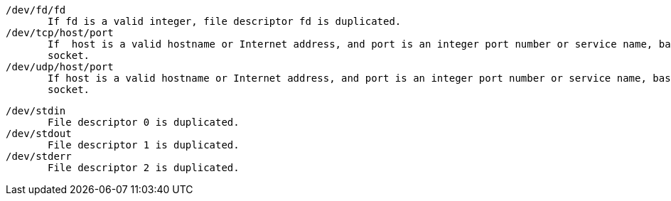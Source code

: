 


              /dev/fd/fd
                     If fd is a valid integer, file descriptor fd is duplicated.
              /dev/tcp/host/port
                     If  host is a valid hostname or Internet address, and port is an integer port number or service name, bash attempts to open a TCP connection to the corresponding
                     socket.
              /dev/udp/host/port
                     If host is a valid hostname or Internet address, and port is an integer port number or service name, bash attempts to open a UDP connection to the  corresponding
                     socket.




              /dev/stdin
                     File descriptor 0 is duplicated.
              /dev/stdout
                     File descriptor 1 is duplicated.
              /dev/stderr
                     File descriptor 2 is duplicated.

